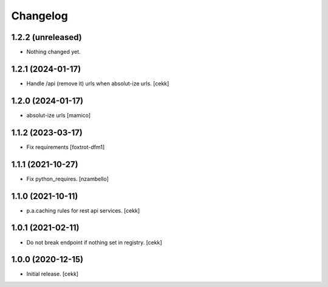 Changelog
=========


1.2.2 (unreleased)
------------------

- Nothing changed yet.


1.2.1 (2024-01-17)
------------------

- Handle /api (remove it) urls when absolut-ize urls.
  [cekk]


1.2.0 (2024-01-17)
------------------

- absolut-ize urls
  [mamico]


1.1.2 (2023-03-17)
------------------

- Fix requirements
  [foxtrot-dfm1]


1.1.1 (2021-10-27)
------------------

- Fix python_requires.
  [nzambello]

1.1.0 (2021-10-11)
------------------

- p.a.caching rules for rest api services.
  [cekk]


1.0.1 (2021-02-11)
------------------

- Do not break endpoint if nothing set in registry.
  [cekk]


1.0.0 (2020-12-15)
------------------

- Initial release.
  [cekk]
